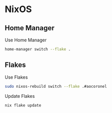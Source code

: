 * NixOS
** Home Manager
Use Home Manager
#+begin_src sh
home-manager switch --flake .
#+end_src
** Flakes
Use Flakes
#+begin_src sh
sudo nixos-rebuild switch --flake .#aocoronel
#+end_src
Update Flakes
#+begin_src sh
nix flake update
#+end_src
